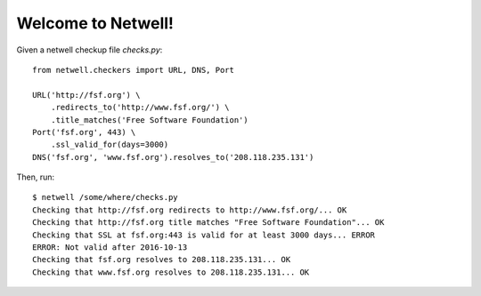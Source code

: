 ===================
Welcome to Netwell!
===================

Given a netwell checkup file `checks.py`:
::

    from netwell.checkers import URL, DNS, Port

    URL('http://fsf.org') \
        .redirects_to('http://www.fsf.org/') \
        .title_matches('Free Software Foundation')
    Port('fsf.org', 443) \
        .ssl_valid_for(days=3000)
    DNS('fsf.org', 'www.fsf.org').resolves_to('208.118.235.131')

Then, run:

::

    $ netwell /some/where/checks.py
    Checking that http://fsf.org redirects to http://www.fsf.org/... OK
    Checking that http://fsf.org title matches "Free Software Foundation"... OK
    Checking that SSL at fsf.org:443 is valid for at least 3000 days... ERROR
    ERROR: Not valid after 2016-10-13
    Checking that fsf.org resolves to 208.118.235.131... OK
    Checking that www.fsf.org resolves to 208.118.235.131... OK
